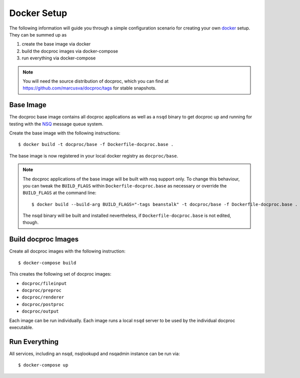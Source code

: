 .. highlight:: sh
.. _docker-setup:

Docker Setup
=============

The following information will guide you through a simple configuration
scenario for creating your own `docker`_ setup. They can be summed up as

#. create the base image via docker
#. build the docproc images via docker-compose
#. run everything via docker-compose

.. note::
    You will need the source distribution of docproc, which you can find at
    https://github.com/marcusva/docproc/tags for stable snapshots.

Base Image
----------

The docproc base image contains all docproc applications as well as a
``nsqd`` binary to get docproc up and running for testing with the `NSQ`_
message queue system.

Create the base image with the following instructions::

    $ docker build -t docproc/base -f Dockerfile-docproc.base .

The base image is now registered in your local docker registry as
``docproc/base``.

.. note::
    The docproc applications of the base image will be built with nsq
    support only. To change this behaviour, you can tweak the ``BUILD_FLAGS``
    within ``Dockerfile-docproc.base`` as necessary or override the
    ``BUILD_FLAGS`` at the command line::

        $ docker build --build-arg BUILD_FLAGS="-tags beanstalk" -t docproc/base -f Dockerfile-docproc.base .

    The nsqd binary will be built and installed nevertheless, if
    ``Dockerfile-docproc.base`` is not edited, though.

Build docproc Images
--------------------

Create all docproc images with the following instruction::

    $ docker-compose build

This creates the following set of docproc images:

* ``docproc/fileinput``
* ``docproc/preproc``
* ``docproc/renderer``
* ``docproc/postproc``
* ``docproc/output``

Each image can be run individually. Each image runs a local ``nsqd`` server to
be used by the individual docproc executable.

Run Everything
--------------

All services, including an nsqd, nsqlookupd and nsqadmin instance can be run via::

    $ docker-compose up

.. todo::
    document ports and directories properly.

.. _docker: https://docker.com
.. _NSQ: https://nsq.io